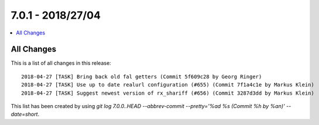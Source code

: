 7.0.1 - 2018/27/04
==================

.. contents::
        :local:
        :depth: 3


All Changes
-----------
This is a list of all changes in this release: ::

        2018-04-27 [TASK] Bring back old fal getters (Commit 5f609c28 by Georg Ringer)
        2018-04-27 [TASK] Use up to date realurl configuration (#655) (Commit 7f1a4c1e by Markus Klein)
        2018-04-27 [TASK] Suggest newest version of rx_shariff (#656) (Commit 3287d3dd by Markus Klein)

This list has been created by using `git log 7.0.0..HEAD --abbrev-commit --pretty='%ad %s (Commit %h by %an)' --date=short`.
